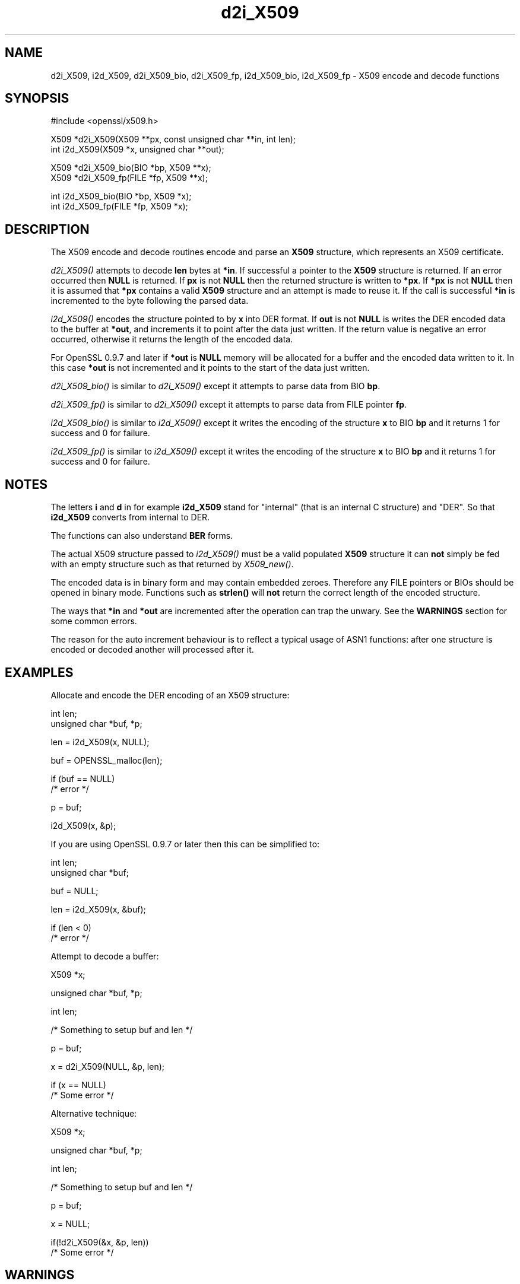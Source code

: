 .rn '' }`
''' $RCSfile: d2i_X509_fp.3,v $$Revision: 1.1 $$Date: 2011/12/11 13:25:03 $
'''
''' $Log: d2i_X509_fp.3,v $
''' Revision 1.1  2011/12/11 13:25:03  rudahl
''' from raul
'''
'''
.de Sh
.br
.if t .Sp
.ne 5
.PP
\fB\\$1\fR
.PP
..
.de Sp
.if t .sp .5v
.if n .sp
..
.de Ip
.br
.ie \\n(.$>=3 .ne \\$3
.el .ne 3
.IP "\\$1" \\$2
..
.de Vb
.ft CW
.nf
.ne \\$1
..
.de Ve
.ft R

.fi
..
'''
'''
'''     Set up \*(-- to give an unbreakable dash;
'''     string Tr holds user defined translation string.
'''     Bell System Logo is used as a dummy character.
'''
.tr \(*W-|\(bv\*(Tr
.ie n \{\
.ds -- \(*W-
.ds PI pi
.if (\n(.H=4u)&(1m=24u) .ds -- \(*W\h'-12u'\(*W\h'-12u'-\" diablo 10 pitch
.if (\n(.H=4u)&(1m=20u) .ds -- \(*W\h'-12u'\(*W\h'-8u'-\" diablo 12 pitch
.ds L" ""
.ds R" ""
'''   \*(M", \*(S", \*(N" and \*(T" are the equivalent of
'''   \*(L" and \*(R", except that they are used on ".xx" lines,
'''   such as .IP and .SH, which do another additional levels of
'''   double-quote interpretation
.ds M" """
.ds S" """
.ds N" """""
.ds T" """""
.ds L' '
.ds R' '
.ds M' '
.ds S' '
.ds N' '
.ds T' '
'br\}
.el\{\
.ds -- \(em\|
.tr \*(Tr
.ds L" ``
.ds R" ''
.ds M" ``
.ds S" ''
.ds N" ``
.ds T" ''
.ds L' `
.ds R' '
.ds M' `
.ds S' '
.ds N' `
.ds T' '
.ds PI \(*p
'br\}
.\"	If the F register is turned on, we'll generate
.\"	index entries out stderr for the following things:
.\"		TH	Title 
.\"		SH	Header
.\"		Sh	Subsection 
.\"		Ip	Item
.\"		X<>	Xref  (embedded
.\"	Of course, you have to process the output yourself
.\"	in some meaninful fashion.
.if \nF \{
.de IX
.tm Index:\\$1\t\\n%\t"\\$2"
..
.nr % 0
.rr F
.\}
.TH d2i_X509 3 "1.0.0" "11/Dec/2011" "OpenSSL"
.UC
.if n .hy 0
.if n .na
.ds C+ C\v'-.1v'\h'-1p'\s-2+\h'-1p'+\s0\v'.1v'\h'-1p'
.de CQ          \" put $1 in typewriter font
.ft CW
'if n "\c
'if t \\&\\$1\c
'if n \\&\\$1\c
'if n \&"
\\&\\$2 \\$3 \\$4 \\$5 \\$6 \\$7
'.ft R
..
.\" @(#)ms.acc 1.5 88/02/08 SMI; from UCB 4.2
.	\" AM - accent mark definitions
.bd B 3
.	\" fudge factors for nroff and troff
.if n \{\
.	ds #H 0
.	ds #V .8m
.	ds #F .3m
.	ds #[ \f1
.	ds #] \fP
.\}
.if t \{\
.	ds #H ((1u-(\\\\n(.fu%2u))*.13m)
.	ds #V .6m
.	ds #F 0
.	ds #[ \&
.	ds #] \&
.\}
.	\" simple accents for nroff and troff
.if n \{\
.	ds ' \&
.	ds ` \&
.	ds ^ \&
.	ds , \&
.	ds ~ ~
.	ds ? ?
.	ds ! !
.	ds /
.	ds q
.\}
.if t \{\
.	ds ' \\k:\h'-(\\n(.wu*8/10-\*(#H)'\'\h"|\\n:u"
.	ds ` \\k:\h'-(\\n(.wu*8/10-\*(#H)'\`\h'|\\n:u'
.	ds ^ \\k:\h'-(\\n(.wu*10/11-\*(#H)'^\h'|\\n:u'
.	ds , \\k:\h'-(\\n(.wu*8/10)',\h'|\\n:u'
.	ds ~ \\k:\h'-(\\n(.wu-\*(#H-.1m)'~\h'|\\n:u'
.	ds ? \s-2c\h'-\w'c'u*7/10'\u\h'\*(#H'\zi\d\s+2\h'\w'c'u*8/10'
.	ds ! \s-2\(or\s+2\h'-\w'\(or'u'\v'-.8m'.\v'.8m'
.	ds / \\k:\h'-(\\n(.wu*8/10-\*(#H)'\z\(sl\h'|\\n:u'
.	ds q o\h'-\w'o'u*8/10'\s-4\v'.4m'\z\(*i\v'-.4m'\s+4\h'\w'o'u*8/10'
.\}
.	\" troff and (daisy-wheel) nroff accents
.ds : \\k:\h'-(\\n(.wu*8/10-\*(#H+.1m+\*(#F)'\v'-\*(#V'\z.\h'.2m+\*(#F'.\h'|\\n:u'\v'\*(#V'
.ds 8 \h'\*(#H'\(*b\h'-\*(#H'
.ds v \\k:\h'-(\\n(.wu*9/10-\*(#H)'\v'-\*(#V'\*(#[\s-4v\s0\v'\*(#V'\h'|\\n:u'\*(#]
.ds _ \\k:\h'-(\\n(.wu*9/10-\*(#H+(\*(#F*2/3))'\v'-.4m'\z\(hy\v'.4m'\h'|\\n:u'
.ds . \\k:\h'-(\\n(.wu*8/10)'\v'\*(#V*4/10'\z.\v'-\*(#V*4/10'\h'|\\n:u'
.ds 3 \*(#[\v'.2m'\s-2\&3\s0\v'-.2m'\*(#]
.ds o \\k:\h'-(\\n(.wu+\w'\(de'u-\*(#H)/2u'\v'-.3n'\*(#[\z\(de\v'.3n'\h'|\\n:u'\*(#]
.ds d- \h'\*(#H'\(pd\h'-\w'~'u'\v'-.25m'\f2\(hy\fP\v'.25m'\h'-\*(#H'
.ds D- D\\k:\h'-\w'D'u'\v'-.11m'\z\(hy\v'.11m'\h'|\\n:u'
.ds th \*(#[\v'.3m'\s+1I\s-1\v'-.3m'\h'-(\w'I'u*2/3)'\s-1o\s+1\*(#]
.ds Th \*(#[\s+2I\s-2\h'-\w'I'u*3/5'\v'-.3m'o\v'.3m'\*(#]
.ds ae a\h'-(\w'a'u*4/10)'e
.ds Ae A\h'-(\w'A'u*4/10)'E
.ds oe o\h'-(\w'o'u*4/10)'e
.ds Oe O\h'-(\w'O'u*4/10)'E
.	\" corrections for vroff
.if v .ds ~ \\k:\h'-(\\n(.wu*9/10-\*(#H)'\s-2\u~\d\s+2\h'|\\n:u'
.if v .ds ^ \\k:\h'-(\\n(.wu*10/11-\*(#H)'\v'-.4m'^\v'.4m'\h'|\\n:u'
.	\" for low resolution devices (crt and lpr)
.if \n(.H>23 .if \n(.V>19 \
\{\
.	ds : e
.	ds 8 ss
.	ds v \h'-1'\o'\(aa\(ga'
.	ds _ \h'-1'^
.	ds . \h'-1'.
.	ds 3 3
.	ds o a
.	ds d- d\h'-1'\(ga
.	ds D- D\h'-1'\(hy
.	ds th \o'bp'
.	ds Th \o'LP'
.	ds ae ae
.	ds Ae AE
.	ds oe oe
.	ds Oe OE
.\}
.rm #[ #] #H #V #F C
.SH "NAME"
d2i_X509, i2d_X509, d2i_X509_bio, d2i_X509_fp, i2d_X509_bio,
i2d_X509_fp \- X509 encode and decode functions
.SH "SYNOPSIS"
.PP
.Vb 1
\& #include <openssl/x509.h>
.Ve
.Vb 2
\& X509 *d2i_X509(X509 **px, const unsigned char **in, int len);
\& int i2d_X509(X509 *x, unsigned char **out);
.Ve
.Vb 2
\& X509 *d2i_X509_bio(BIO *bp, X509 **x);
\& X509 *d2i_X509_fp(FILE *fp, X509 **x);
.Ve
.Vb 2
\& int i2d_X509_bio(BIO *bp, X509 *x);
\& int i2d_X509_fp(FILE *fp, X509 *x);
.Ve
.SH "DESCRIPTION"
The X509 encode and decode routines encode and parse an
\fBX509\fR structure, which represents an X509 certificate.
.PP
\fId2i_X509()\fR attempts to decode \fBlen\fR bytes at \fB*in\fR. If 
successful a pointer to the \fBX509\fR structure is returned. If an error
occurred then \fBNULL\fR is returned. If \fBpx\fR is not \fBNULL\fR then the
returned structure is written to \fB*px\fR. If \fB*px\fR is not \fBNULL\fR
then it is assumed that \fB*px\fR contains a valid \fBX509\fR
structure and an attempt is made to reuse it. If the call is
successful \fB*in\fR is incremented to the byte following the
parsed data.
.PP
\fIi2d_X509()\fR encodes the structure pointed to by \fBx\fR into DER format.
If \fBout\fR is not \fBNULL\fR is writes the DER encoded data to the buffer
at \fB*out\fR, and increments it to point after the data just written.
If the return value is negative an error occurred, otherwise it
returns the length of the encoded data. 
.PP
For OpenSSL 0.9.7 and later if \fB*out\fR is \fBNULL\fR memory will be
allocated for a buffer and the encoded data written to it. In this
case \fB*out\fR is not incremented and it points to the start of the
data just written.
.PP
\fId2i_X509_bio()\fR is similar to \fId2i_X509()\fR except it attempts
to parse data from BIO \fBbp\fR.
.PP
\fId2i_X509_fp()\fR is similar to \fId2i_X509()\fR except it attempts
to parse data from FILE pointer \fBfp\fR.
.PP
\fIi2d_X509_bio()\fR is similar to \fIi2d_X509()\fR except it writes
the encoding of the structure \fBx\fR to BIO \fBbp\fR and it
returns 1 for success and 0 for failure.
.PP
\fIi2d_X509_fp()\fR is similar to \fIi2d_X509()\fR except it writes
the encoding of the structure \fBx\fR to BIO \fBbp\fR and it
returns 1 for success and 0 for failure.
.SH "NOTES"
The letters \fBi\fR and \fBd\fR in for example \fBi2d_X509\fR stand for
\*(L"internal\*(R" (that is an internal C structure) and \*(L"DER\*(R". So that
\fBi2d_X509\fR converts from internal to DER.
.PP
The functions can also understand \fBBER\fR forms.
.PP
The actual X509 structure passed to \fIi2d_X509()\fR must be a valid
populated \fBX509\fR structure it can \fBnot\fR simply be fed with an
empty structure such as that returned by \fIX509_new()\fR.
.PP
The encoded data is in binary form and may contain embedded zeroes.
Therefore any FILE pointers or BIOs should be opened in binary mode.
Functions such as \fBstrlen()\fR will \fBnot\fR return the correct length
of the encoded structure.
.PP
The ways that \fB*in\fR and \fB*out\fR are incremented after the operation
can trap the unwary. See the \fBWARNINGS\fR section for some common
errors.
.PP
The reason for the auto increment behaviour is to reflect a typical
usage of ASN1 functions: after one structure is encoded or decoded
another will processed after it.
.SH "EXAMPLES"
Allocate and encode the DER encoding of an X509 structure:
.PP
.Vb 2
\& int len;
\& unsigned char *buf, *p;
.Ve
.Vb 1
\& len = i2d_X509(x, NULL);
.Ve
.Vb 1
\& buf = OPENSSL_malloc(len);
.Ve
.Vb 2
\& if (buf == NULL)
\&        /* error */
.Ve
.Vb 1
\& p = buf;
.Ve
.Vb 1
\& i2d_X509(x, &p);
.Ve
If you are using OpenSSL 0.9.7 or later then this can be
simplified to:
.PP
.Vb 2
\& int len;
\& unsigned char *buf;
.Ve
.Vb 1
\& buf = NULL;
.Ve
.Vb 1
\& len = i2d_X509(x, &buf);
.Ve
.Vb 2
\& if (len < 0)
\&        /* error */
.Ve
Attempt to decode a buffer:
.PP
.Vb 1
\& X509 *x;
.Ve
.Vb 1
\& unsigned char *buf, *p;
.Ve
.Vb 1
\& int len;
.Ve
.Vb 1
\& /* Something to setup buf and len */
.Ve
.Vb 1
\& p = buf;
.Ve
.Vb 1
\& x = d2i_X509(NULL, &p, len);
.Ve
.Vb 2
\& if (x == NULL)
\&    /* Some error */
.Ve
Alternative technique:
.PP
.Vb 1
\& X509 *x;
.Ve
.Vb 1
\& unsigned char *buf, *p;
.Ve
.Vb 1
\& int len;
.Ve
.Vb 1
\& /* Something to setup buf and len */
.Ve
.Vb 1
\& p = buf;
.Ve
.Vb 1
\& x = NULL;
.Ve
.Vb 2
\& if(!d2i_X509(&x, &p, len))
\&    /* Some error */
.Ve
.SH "WARNINGS"
The use of temporary variable is mandatory. A common
mistake is to attempt to use a buffer directly as follows:
.PP
.Vb 2
\& int len;
\& unsigned char *buf;
.Ve
.Vb 1
\& len = i2d_X509(x, NULL);
.Ve
.Vb 1
\& buf = OPENSSL_malloc(len);
.Ve
.Vb 2
\& if (buf == NULL)
\&        /* error */
.Ve
.Vb 1
\& i2d_X509(x, &buf);
.Ve
.Vb 1
\& /* Other stuff ... */
.Ve
.Vb 1
\& OPENSSL_free(buf);
.Ve
This code will result in \fBbuf\fR apparently containing garbage because
it was incremented after the call to point after the data just written.
Also \fBbuf\fR will no longer contain the pointer allocated by \fBOPENSSL_malloc()\fR
and the subsequent call to \fBOPENSSL_free()\fR may well crash.
.PP
The auto allocation feature (setting buf to NULL) only works on OpenSSL
0.9.7 and later. Attempts to use it on earlier versions will typically
cause a segmentation violation.
.PP
Another trap to avoid is misuse of the \fBxp\fR argument to \fBd2i_X509()\fR:
.PP
.Vb 1
\& X509 *x;
.Ve
.Vb 2
\& if (!d2i_X509(&x, &p, len))
\&        /* Some error */
.Ve
This will probably crash somewhere in \fBd2i_X509()\fR. The reason for this
is that the variable \fBx\fR is uninitialized and an attempt will be made to
interpret its (invalid) value as an \fBX509\fR structure, typically causing
a segmentation violation. If \fBx\fR is set to NULL first then this will not
happen.
.SH "BUGS"
In some versions of OpenSSL the \*(L"reuse\*(R" behaviour of \fId2i_X509()\fR when 
\fB*px\fR is valid is broken and some parts of the reused structure may
persist if they are not present in the new one. As a result the use
of this \*(L"reuse\*(R" behaviour is strongly discouraged.
.PP
\fIi2d_X509()\fR will not return an error in many versions of OpenSSL,
if mandatory fields are not initialized due to a programming error
then the encoded structure may contain invalid data or omit the
fields entirely and will not be parsed by \fId2i_X509()\fR. This may be
fixed in future so code should not assume that \fIi2d_X509()\fR will
always succeed.
.SH "RETURN VALUES"
\fId2i_X509()\fR, \fId2i_X509_bio()\fR and \fId2i_X509_fp()\fR return a valid \fBX509\fR structure
or \fBNULL\fR if an error occurs. The error code that can be obtained by
ERR_get_error(3). 
.PP
\fIi2d_X509()\fR returns the number of bytes successfully encoded or a negative
value if an error occurs. The error code can be obtained by
ERR_get_error(3). 
.PP
\fIi2d_X509_bio()\fR and \fIi2d_X509_fp()\fR return 1 for success and 0 if an error 
occurs The error code can be obtained by ERR_get_error(3). 
.SH "SEE ALSO"
ERR_get_error(3)
.SH "HISTORY"
d2i_X509, i2d_X509, d2i_X509_bio, d2i_X509_fp, i2d_X509_bio and i2d_X509_fp
are available in all versions of SSLeay and OpenSSL.

.rn }` ''
.IX Title "d2i_X509 3"
.IX Name "d2i_X509, i2d_X509, d2i_X509_bio, d2i_X509_fp, i2d_X509_bio, i2d_X509_fp - X509 encode and decode functions"

.IX Header "NAME"

.IX Header "SYNOPSIS"

.IX Header "DESCRIPTION"

.IX Header "NOTES"

.IX Header "EXAMPLES"

.IX Header "WARNINGS"

.IX Header "BUGS"

.IX Header "RETURN VALUES"

.IX Header "SEE ALSO"

.IX Header "HISTORY"

